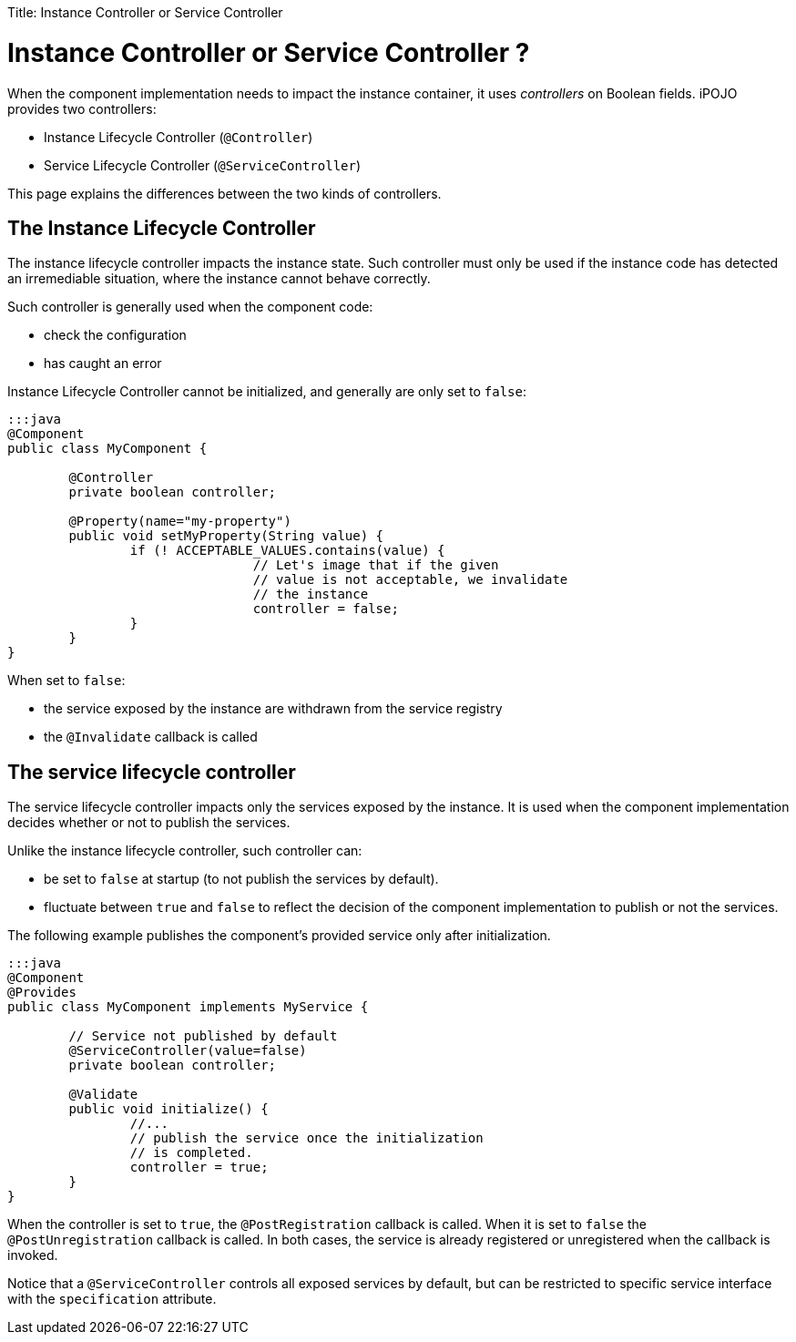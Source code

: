 :doctype: book

Title: Instance Controller or Service Controller

= Instance Controller or Service Controller ?

When the component implementation needs to impact the instance container, it uses _controllers_ on Boolean fields.
iPOJO provides two controllers:

* Instance Lifecycle Controller (`@Controller`)
* Service Lifecycle Controller (`@ServiceController`)

This page explains the differences between the two kinds of controllers.

== The Instance Lifecycle Controller

The instance lifecycle controller impacts the instance state.
Such controller must only be used if the instance code has detected an irremediable situation, where the instance cannot behave correctly.

Such controller is generally used when the component code:

* check the configuration
* has caught an error

Instance Lifecycle Controller cannot be initialized, and generally are only set to `false`:

....
:::java
@Component
public class MyComponent {

	@Controller
	private boolean controller;

	@Property(name="my-property")
	public void setMyProperty(String value) {
		if (! ACCEPTABLE_VALUES.contains(value) {
				// Let's image that if the given
				// value is not acceptable, we invalidate
				// the instance
				controller = false;
		}
	}
}
....

When set to `false`:

* the service exposed by the instance are withdrawn from the service registry
* the `@Invalidate` callback is called

== The service lifecycle controller

The service lifecycle controller impacts only the services exposed by the instance.
It is used when the component implementation decides whether or not to publish the services.

Unlike the instance lifecycle controller, such controller can:

* be set to `false` at startup (to not publish the services by default).
* fluctuate between `true` and `false` to reflect the decision of the component implementation to publish or not the services.

The following example publishes the component's provided service only after initialization.

....
:::java
@Component
@Provides
public class MyComponent implements MyService {

	// Service not published by default
	@ServiceController(value=false)
	private boolean controller;

	@Validate
	public void initialize() {
		//...
		// publish the service once the initialization
		// is completed.
		controller = true;
	}
}
....

When the controller is set to `true`, the `@PostRegistration` callback is called.
When it is set to `false` the `@PostUnregistration` callback is called.
In both cases, the service is already registered or unregistered when the callback is invoked.

Notice that a `@ServiceController` controls all exposed services by default, but can be restricted to specific service interface with the `specification` attribute.
